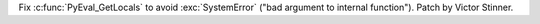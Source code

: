 Fix :c:func:`PyEval_GetLocals` to avoid :exc:`SystemError` ("bad argument to
internal function"). Patch by Victor Stinner.
